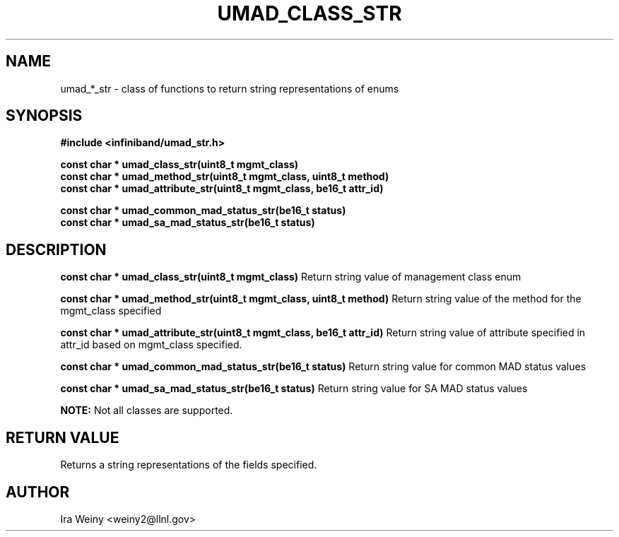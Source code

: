 .\" -*- nroff -*-
.\" Licensed under the OpenIB.org BSD license (FreeBSD Variant) - See COPYING.md
.\"
.TH UMAD_CLASS_STR 3  "Feb 15, 2013" "OpenIB" "OpenIB Programmer's Manual"
.SH "NAME"
umad_*_str \- class of functions to return string representations of enums

.SH "SYNOPSIS"
.nf
.B #include <infiniband/umad_str.h>
.sp
.BI "const char * umad_class_str(uint8_t mgmt_class)"
.BI "const char * umad_method_str(uint8_t mgmt_class, uint8_t method)"
.BI "const char * umad_attribute_str(uint8_t mgmt_class, be16_t attr_id)"

.BI "const char * umad_common_mad_status_str(be16_t status)"
.BI "const char * umad_sa_mad_status_str(be16_t status)"

.SH "DESCRIPTION"

.B "const char * umad_class_str(uint8_t mgmt_class)"
Return string value of management class enum

.B "const char * umad_method_str(uint8_t mgmt_class, uint8_t method)"
Return string value of the method for the mgmt_class specified

.B "const char * umad_attribute_str(uint8_t mgmt_class, be16_t attr_id)"
Return string value of attribute specified in attr_id based on mgmt_class specified.

.B "const char * umad_common_mad_status_str(be16_t status)"
Return string value for common MAD status values

.B "const char * umad_sa_mad_status_str(be16_t status)"
Return string value for SA MAD status values


.B NOTE:
Not all classes are supported.

.SH "RETURN VALUE"

Returns a string representations of the fields specified.

.SH "AUTHOR"
.TP
Ira Weiny <weiny2@llnl.gov>
